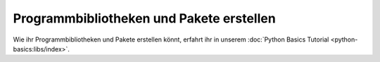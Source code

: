 Programmbibliotheken und Pakete erstellen
=========================================

Wie ihr Programmbibliotheken und Pakete erstellen könnt, erfahrt ihr in unserem
:doc:`Python Basics Tutorial <python-basics:libs/index>`.
